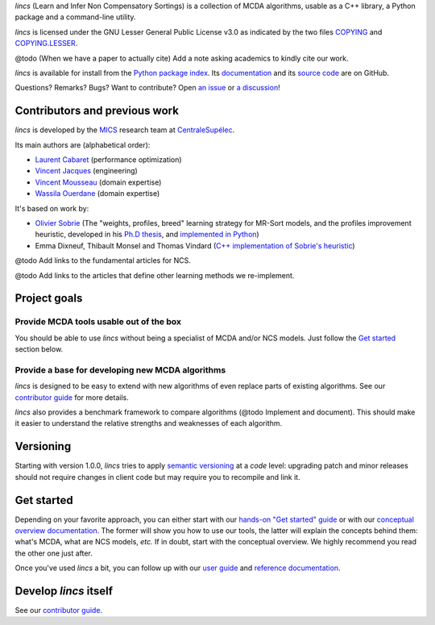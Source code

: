 .. Copyright 2023 Vincent Jacques

.. WARNING, this README is rendered to HTML in several places
    - on GitHub (https://github.com/mics-lab/lincs/)
    - on PyPI after publication of the package (https://pypi.org/project/lincs/)
    - on GitHub Pages (https://mics-lab.github.io/lincs/)
    So when you change it, take care to check all those places.

*lincs* (Learn and Infer Non Compensatory Sortings) is a collection of MCDA algorithms, usable as a C++ library, a Python package and a command-line utility.

*lincs* is licensed under the GNU Lesser General Public License v3.0 as indicated by the two files `COPYING <COPYING>`_ and `COPYING.LESSER <COPYING.LESSER>`_.

@todo (When we have a paper to actually cite) Add a note asking academics to kindly cite our work.

*lincs* is available for install from the `Python package index <https://pypi.org/project/lincs/>`_.
Its `documentation <http://mics-lab.github.io/lincs/>`_
and its `source code <https://github.com/mics-lab/lincs/>`_ are on GitHub.

Questions? Remarks? Bugs? Want to contribute? Open `an issue <https://github.com/MICS-Lab/lincs/issues>`_ or `a discussion <https://github.com/MICS-Lab/lincs/discussions>`_!


Contributors and previous work
==============================

*lincs* is developed by the `MICS <https://mics.centralesupelec.fr/>`_ research team at `CentraleSupélec <https://www.centralesupelec.fr/>`_.

Its main authors are (alphabetical order):

- `Laurent Cabaret <https://cabaretl.pages.centralesupelec.fr/>`_ (performance optimization)
- `Vincent Jacques <https://vincent-jacques.net>`_ (engineering)
- `Vincent Mousseau <https://www.centralesupelec.fr/fr/2EBDCB86-64A4-4747-96E8-C3066CB61F3D>`_ (domain expertise)
- `Wassila Ouerdane <https://wassilaouerdane.github.io/>`_ (domain expertise)

It's based on work by:

- `Olivier Sobrie <http://olivier.sobrie.be/>`_ (The "weights, profiles, breed" learning strategy for MR-Sort models, and the profiles improvement heuristic, developed in his `Ph.D thesis <http://olivier.sobrie.be/papers/phd_2016_sobrie.pdf>`_, and `implemented in Python <https://github.com/oso/pymcda>`_)
- Emma Dixneuf, Thibault Monsel and Thomas Vindard (`C++ implementation of Sobrie's heuristic <https://github.com/Mostah/fastPL/>`_)

@todo Add links to the fundamental articles for NCS.

@todo Add links to the articles that define other learning methods we re-implement.


Project goals
=============

Provide MCDA tools usable out of the box
----------------------------------------

You should be able to use *lincs* without being a specialist of MCDA and/or NCS models.
Just follow the `Get started <#get-started>`_ section below.

Provide a base for developing new MCDA algorithms
-------------------------------------------------

*lincs* is designed to be easy to extend with new algorithms of even replace parts of existing algorithms.
See our `contributor guide <https://mics-lab.github.io/lincs/contributor-guide.html>`_ for more details.

*lincs* also provides a benchmark framework to compare algorithms (@todo Implement and document).
This should make it easier to understand the relative strengths and weaknesses of each algorithm.


Versioning
==========

Starting with version 1.0.0, *lincs* tries to apply `semantic versioning <https://semver.org/>`_ at a *code* level:
upgrading patch and minor releases should not require changes in client code but may require you to recompile and link it.


Get started
===========

Depending on your favorite approach, you can either start with our `hands-on "Get started" guide <https://mics-lab.github.io/lincs/get-started.html>`_
or with our `conceptual overview documentation <https://mics-lab.github.io/lincs/conceptual-overview.html>`_.
The former will show you how to use our tools, the latter will explain the concepts behind them: what's MCDA, what are NCS models, *etc.*
If in doubt, start with the conceptual overview.
We highly recommend you read the other one just after.

Once you've used *lincs* a bit, you can follow up with our `user guide <https://mics-lab.github.io/lincs/user-guide.html>`_
and `reference documentation <https://mics-lab.github.io/lincs/reference.html>`_.


Develop *lincs* itself
======================

See our `contributor guide <https://mics-lab.github.io/lincs/contributor-guide.html>`_.
